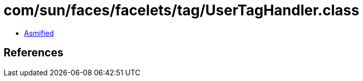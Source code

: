 = com/sun/faces/facelets/tag/UserTagHandler.class

 - link:UserTagHandler-asmified.java[Asmified]

== References

